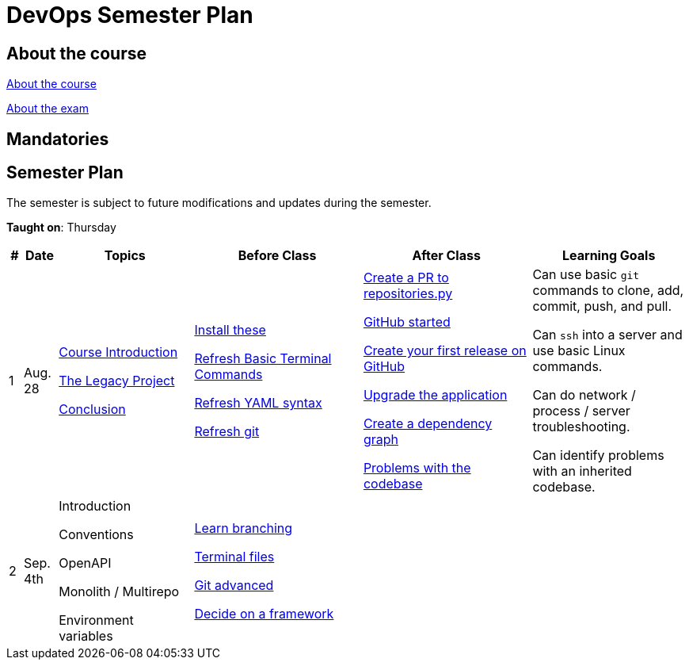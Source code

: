 = DevOps Semester Plan

== About the course

link:00._Course_Material/00._Meta_Course_Material/about_the_course.md[About the course]

link:00._Course_Material/00._Meta_Course_Material/about_the_exam.md[About the exam]



== Mandatories


== Semester Plan

The semester is subject to future modifications and updates during the semester.

**Taught on**: Thursday

[width="100%",cols="2%,5%,20%,25%,25%,23%",options="header"]
|===
| # | Date | Topics | Before Class | After Class | Learning Goals

// ------------------------------------------------------------------------------------------------------------------------------------------------

| 1
| Aug. 28

a| 
link:00._Course_Material/02._Slides/01._Introduction/01._course_introduction.md[Course Introduction]

link:00._Course_Material/02._Slides/01._Introduction/02._the_legacy_project.md[The Legacy Project]

link:00._Course_Material/02._Slides/01._Introduction/03._conclusion.md[Conclusion]


a|
link:00._Course_Material/01._Assignments/01._Introduction/01._Before/install_these.md[Install these]

link:00._Course_Material/01._Assignments/01._Introduction/01._Before/refresh_basic_terminal_commands.md[Refresh Basic Terminal Commands]

link:00._Course_Material/01._Assignments/01._Introduction/01._Before/refresh_yaml_syntax.md[Refresh YAML syntax]

link:00._Course_Material/01._Assignments/01._Introduction/01._Before/refresh_basic_git.md[Refresh git]


a| 
link:00._Course_Material/01._Assignments/01._Introduction/02._After/create_a_pr_to_repositories_py.md[Create a PR to repositories.py]

link:00._Course_Material/01._Assignments/01._Introduction/02._After/github_started.md[GitHub started]

link:00._Course_Material/01._Assignments/01._Introduction/02._After/git_release.md[Create your first release on GitHub]

link:00._Course_Material/01._Assignments/01._Introduction/02._After/upgrade_the_application.md[Upgrade the application]

link:00._Course_Material/01._Assignments/01._Introduction/02._After/create_a_dependency_graph.md[Create a dependency graph]

link:00._Course_Material/01._Assignments/01._Introduction/02._After/problems_with_the_codebase.md[Problems with the codebase]

a|
Can use basic `git` commands to clone, add, commit, push, and pull.

Can `ssh` into a server and use basic Linux commands.

Can do network / process / server troubleshooting.

Can identify problems with an inherited codebase.

// ------------------------------------------------------------------------------------------------------------------------------------------------

| 2
| Sep. 4th
a|
// link:00._Course_Material/02._Slides/02._Conventions_OpenAPI_DotEnv/01._introduction.md[Introduction]
Introduction

// link:00._Course_Material/02._Slides/02._Conventions_OpenAPI_DotEnv/02._conventions.md[Conventions]
Conventions

// link:00._Course_Material/02._Slides/02._Conventions_OpenAPI_DotEnv/03._openapi.md[OpenAPI]
OpenAPI

// link:00._Course_Material/02._Slides/02._Conventions_OpenAPI_DotEnv/04._monolith_monorepo_multirepo.md[Monolith / Monorepo / Multirepo]
Monolith / Multirepo

// link:00._Course_Material/02._Slides/02._Conventions_OpenAPI_DotEnv/05._environment_variables.md[Environment variables]
Environment variables

a|
link:./00._Course_Material/01._Assignments/02._Conventions_OpenAPI_DotEnv/01._Before/learn_branching.md[Learn branching]

link:./00._Course_Material/01._Assignments/02._Conventions_OpenAPI_DotEnv/01._Before/terminal_files.md[Terminal files]

link:./00._Course_Material/01._Assignments/02._Conventions_OpenAPI_DotEnv/01._Before/git_advanced.md[Git advanced]

link:./00._Course_Material/01._Assignments/02._Conventions_OpenAPI_DotEnv/01._Before/decide_on_a_framework.md[Decide on a framework]

a|
// link:./00._Course_Material/01._Assignments/02._Conventions_OpenAPI_DotEnv/02._After/generate_openapi_specification.md[Generate OpenAPI specification]

// link:./00._Course_Material/01._Assignments/02._Conventions_OpenAPI_DotEnv/02._After/commence_the_rewrite.md[Commence the rewrite]

// link:./00._Course_Material/01._Assignments/02._Conventions_OpenAPI_DotEnv/02._After/kanban_github_project.md[Kanban GitHub project]

// link:./00._Course_Material/01._Assignments/02._Conventions_OpenAPI_DotEnv/02._After/generate_openapi_spec_in_postman.md[Generate OpenAPI Postman]

a|
// Knows which type of files not to push into version control and why. Will ensure that this is followed-through in the group repositories. 

// Can and will create proper commit messages. 

// Knows proper casing and naming conventions. 

// Understands the OpenAPI specification, why it exists and knows different ways to work it.

// Can generate an OpenAPI specification from the group's application.

// Can create a `.env` file and import/use the environment variables in the group's chosen programming language.


// ------------------------------------------------------------------------------------------------------------------------------------------------




|===
